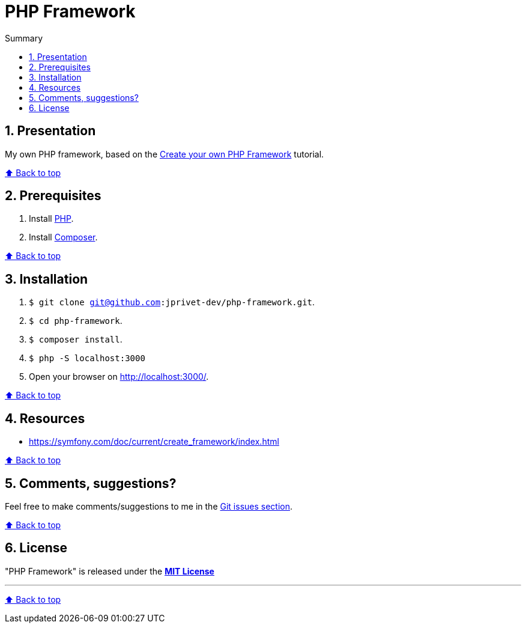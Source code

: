 :toc: macro
:toc-title: Summary
:toclevels: 3
:numbered:

ifndef::env-github[:icons: font]
ifdef::env-github[]
:status:
:outfilesuffix: .adoc
:caution-caption: :fire:
:important-caption: :exclamation:
:note-caption: :paperclip:
:tip-caption: :bulb:
:warning-caption: :warning:
endif::[]

:back_to_top_target: top-target
:back_to_top_label: ⬆ Back to top
:back_to_top: <<{back_to_top_target},{back_to_top_label}>>

:main_title: PHP Framework
:git_project: php-framework
:git_username: jprivet-dev
:git_url: https://github.com/{git_username}/{git_project}
:git_clone_ssh: git@github.com:{git_username}/{git_project}.git

[#{back_to_top_target}]
= {main_title}

toc::[]

== Presentation

My own PHP framework, based on the https://symfony.com/doc/current/create_framework/index.html[Create your own PHP Framework] tutorial.

{back_to_top}

== Prerequisites

. Install https://www.php.net[PHP].
. Install https://getcomposer.org/[Composer].

{back_to_top}

== Installation

. `$ git clone {git_clone_ssh}`.
. `$ cd {git_project}`.
. `$ composer install`.
. `$ php -S localhost:3000`
. Open your browser on http://localhost:3000/.

{back_to_top}

== Resources

* https://symfony.com/doc/current/create_framework/index.html

{back_to_top}

== Comments, suggestions?

Feel free to make comments/suggestions to me in the {git_url}/issues[Git issues section].

{back_to_top}

== License

"{main_title}" is released under the {git_url}/blob/main/LICENSE[*MIT License*]

---

{back_to_top}